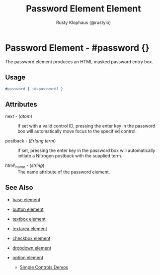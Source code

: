 # vim: sw=3 ts=3 ft=org

#+TITLE: Password Element Element
#+STYLE: <LINK href='../stylesheet.css' rel='stylesheet' type='text/css' />
#+AUTHOR: Rusty Klophaus (@rustyio)
#+OPTIONS:   H:2 num:1 toc:1 \n:nil @:t ::t |:t ^:t -:t f:t *:t <:t
#+EMAIL: 
#+TEXT: [[http://nitrogenproject.com][Home]] | [[file:../index.org][Getting Started]] | [[file:../api.org][API]] | [[file:../elements.org][*Elements*]] | [[file:../actions.org][Actions]] | [[file:../validators.org][Validators]] | [[file:../handlers.org][Handlers]] | [[file:../config.org][Configuration Options]] | [[file:../plugins.org][Plugins]] | [[file:../about.org][About]]

* Password Element - #password {}

  The password element produces an HTML masked password entry box.

** Usage

#+BEGIN_SRC erlang
   #password { id=password1 }
#+END_SRC

** Attributes

   + next - (/atom/) :: 
      If set with a valid control ID, pressing the enter key in the 
      password box will automatically move focus to the specified control.

   + postback - (/Erlang term/) :: 
      If set, pressing the enter key in the password box will automatically
      initiate a Nitrogen postback with the supplied term.

   + html\_name - (/string/) :: The name attribute of the password element.
** See Also

   + [[./base.html][base element]]

   + [[./button.html][button element]]

   + [[./textbox.html][textbox element]]

   + [[./textarea.html][textarea element]]

   + [[./checkbox.html][checkbox element]]

   + [[./dropdown.html][dropdown element]]

   + [[./option.html][option element]]

	+ [[http://nitrogenproject.com/demos/simplecontrols][Simple Controls Demos]]
 

